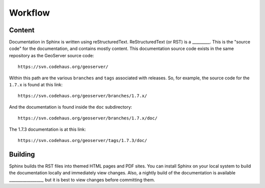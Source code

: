 .. _workflow:

Workflow
========


Content
```````

Documentation in Sphinx is written using reStructuredText.  ReStructuredText (or RST) is a _________.  This is the "source code" for the documentation, and contains mostly content.  This documentation source code exists in the same repository as the GeoServer source code::

   https://svn.codehaus.org/geoserver/

Within this path are the various ``branches`` and ``tags`` associated with releases.  So, for example, the source code for the ``1.7.x`` is found at this link::

   https://svn.codehaus.org/geoserver/branches/1.7.x/
   
And the documentation is found inside the ``doc`` subdirectory::

   https://svn.codehaus.org/geoserver/branches/1.7.x/doc/
   
The 1.7.3 documentation is at this link::

   https://svn.codehaus.org/geoserver/tags/1.7.3/doc/

Building
````````

Sphinx builds the RST files into themed HTML pages and PDF sites.  You can install Sphinx on your local system to build the documentation locally and immediately view changes.  Also, a nightly build of the documentation is available _________________, but it is best to view changes before committing them.




